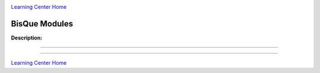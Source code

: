 |CyVerse logo|_

|Home_Icon|_
`Learning Center Home <http://learning.cyverse.org/>`_


BisQue Modules
--------------

**Description:**

..
	#### Comment: short text description goes here ####

----



----

|Home_Icon|_
`Learning Center Home <http://learning.cyverse.org/>`_

.. |CyVerse logo| image:: ./img/cyverse_rgb.png
    :width: 500
    :height: 100
.. _CyVerse logo: http://learning.cyverse.org/
.. |Home_Icon| image:: ./img/homeicon.png
    :width: 25
    :height: 25
.. _Home_Icon: http://learning.cyverse.org/
